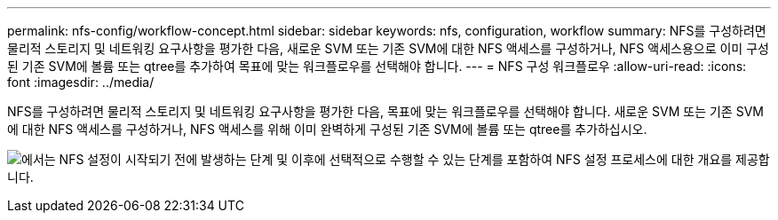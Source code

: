 ---
permalink: nfs-config/workflow-concept.html 
sidebar: sidebar 
keywords: nfs, configuration, workflow 
summary: NFS를 구성하려면 물리적 스토리지 및 네트워킹 요구사항을 평가한 다음, 새로운 SVM 또는 기존 SVM에 대한 NFS 액세스를 구성하거나, NFS 액세스용으로 이미 구성된 기존 SVM에 볼륨 또는 qtree를 추가하여 목표에 맞는 워크플로우를 선택해야 합니다. 
---
= NFS 구성 워크플로우
:allow-uri-read: 
:icons: font
:imagesdir: ../media/


[role="lead"]
NFS를 구성하려면 물리적 스토리지 및 네트워킹 요구사항을 평가한 다음, 목표에 맞는 워크플로우를 선택해야 합니다. 새로운 SVM 또는 기존 SVM에 대한 NFS 액세스를 구성하거나, NFS 액세스를 위해 이미 완벽하게 구성된 기존 SVM에 볼륨 또는 qtree를 추가하십시오.

image:nfs-config-pg-workflow_ieops-1616.png["에서는 NFS 설정이 시작되기 전에 발생하는 단계 및 이후에 선택적으로 수행할 수 있는 단계를 포함하여 NFS 설정 프로세스에 대한 개요를 제공합니다."]
